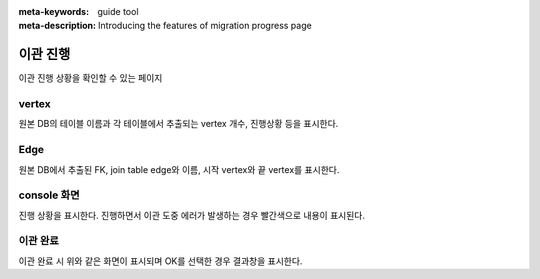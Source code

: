 :meta-keywords: guide tool
:meta-description: Introducing the features of migration progress page

************
이관 진행
************

이관 진행 상황을 확인할 수 있는 페이지

.. image:: R2C_image/csv_migration_progress.png

========
vertex
========

원본 DB의 테이블 이름과 각 테이블에서 추출되는 vertex 개수, 진행상황 등을 표시한다.

========
Edge
========

원본 DB에서 추출된 FK, join table edge와 이름, 시작 vertex와 끝 vertex를 표시한다.

=============
console 화면
=============

진행 상황을 표시한다. 진행하면서 이관 도중 에러가 발생하는 경우 빨간색으로 내용이 표시된다.

.. image:: R2C_image/csv_migration_finish.png

================
이관 완료
================

이관 완료 시 위와 같은 화면이 표시되며 OK를 선택한 경우 결과창을 표시한다.

